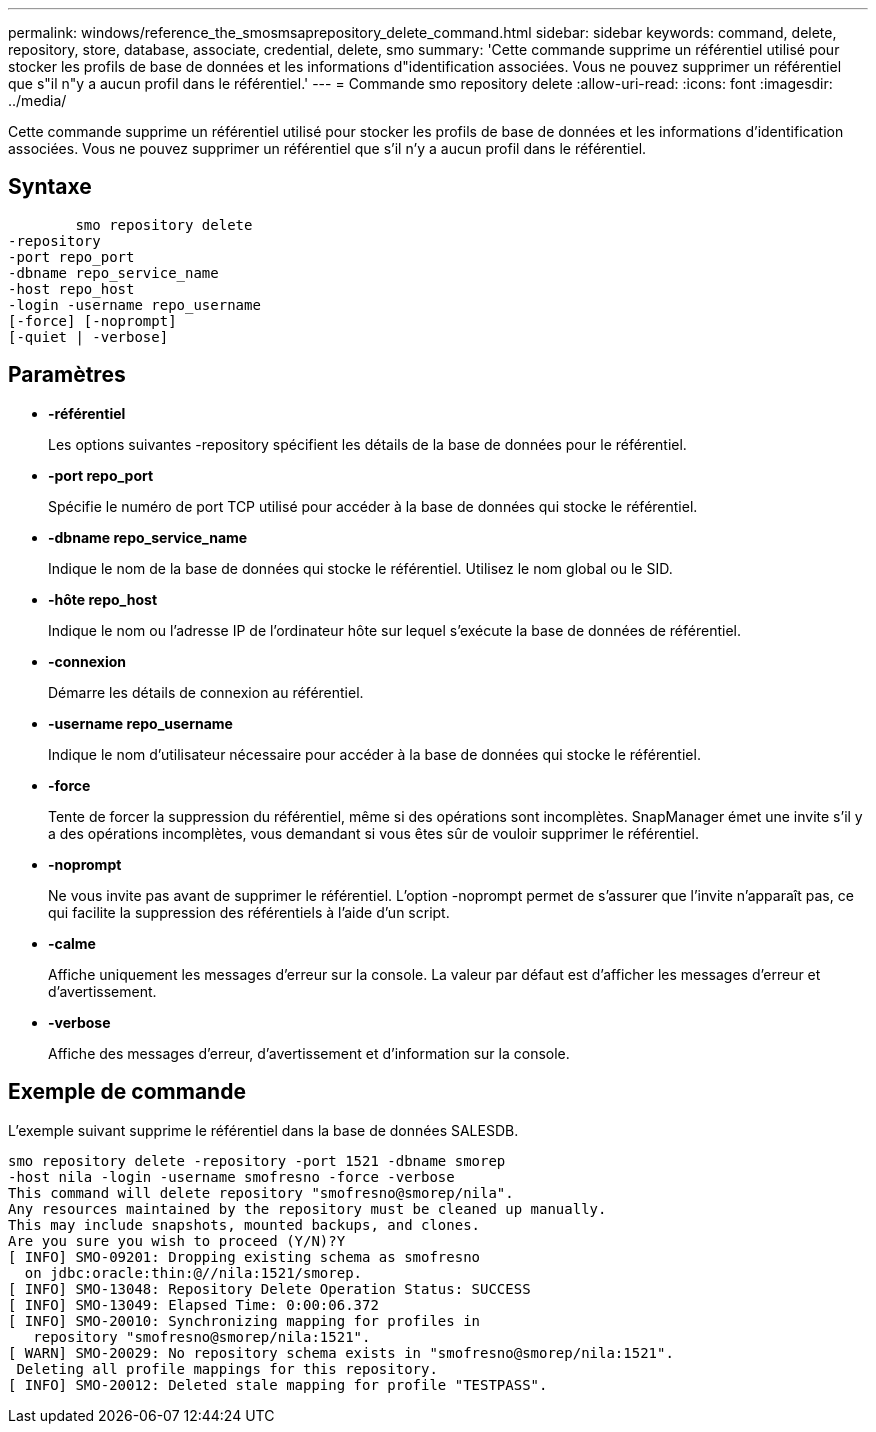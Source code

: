 ---
permalink: windows/reference_the_smosmsaprepository_delete_command.html 
sidebar: sidebar 
keywords: command, delete, repository, store, database, associate, credential, delete, smo 
summary: 'Cette commande supprime un référentiel utilisé pour stocker les profils de base de données et les informations d"identification associées. Vous ne pouvez supprimer un référentiel que s"il n"y a aucun profil dans le référentiel.' 
---
= Commande smo repository delete
:allow-uri-read: 
:icons: font
:imagesdir: ../media/


[role="lead"]
Cette commande supprime un référentiel utilisé pour stocker les profils de base de données et les informations d'identification associées. Vous ne pouvez supprimer un référentiel que s'il n'y a aucun profil dans le référentiel.



== Syntaxe

[listing]
----

        smo repository delete
-repository
-port repo_port
-dbname repo_service_name
-host repo_host
-login -username repo_username
[-force] [-noprompt]
[-quiet | -verbose]
----


== Paramètres

* *-référentiel*
+
Les options suivantes -repository spécifient les détails de la base de données pour le référentiel.

* *-port repo_port*
+
Spécifie le numéro de port TCP utilisé pour accéder à la base de données qui stocke le référentiel.

* *-dbname repo_service_name*
+
Indique le nom de la base de données qui stocke le référentiel. Utilisez le nom global ou le SID.

* *-hôte repo_host*
+
Indique le nom ou l'adresse IP de l'ordinateur hôte sur lequel s'exécute la base de données de référentiel.

* *-connexion*
+
Démarre les détails de connexion au référentiel.

* *-username repo_username*
+
Indique le nom d'utilisateur nécessaire pour accéder à la base de données qui stocke le référentiel.

* *-force*
+
Tente de forcer la suppression du référentiel, même si des opérations sont incomplètes. SnapManager émet une invite s'il y a des opérations incomplètes, vous demandant si vous êtes sûr de vouloir supprimer le référentiel.

* *-noprompt*
+
Ne vous invite pas avant de supprimer le référentiel. L'option -noprompt permet de s'assurer que l'invite n'apparaît pas, ce qui facilite la suppression des référentiels à l'aide d'un script.

* *-calme*
+
Affiche uniquement les messages d'erreur sur la console. La valeur par défaut est d'afficher les messages d'erreur et d'avertissement.

* *-verbose*
+
Affiche des messages d'erreur, d'avertissement et d'information sur la console.





== Exemple de commande

L'exemple suivant supprime le référentiel dans la base de données SALESDB.

[listing]
----
smo repository delete -repository -port 1521 -dbname smorep
-host nila -login -username smofresno -force -verbose
This command will delete repository "smofresno@smorep/nila".
Any resources maintained by the repository must be cleaned up manually.
This may include snapshots, mounted backups, and clones.
Are you sure you wish to proceed (Y/N)?Y
[ INFO] SMO-09201: Dropping existing schema as smofresno
  on jdbc:oracle:thin:@//nila:1521/smorep.
[ INFO] SMO-13048: Repository Delete Operation Status: SUCCESS
[ INFO] SMO-13049: Elapsed Time: 0:00:06.372
[ INFO] SMO-20010: Synchronizing mapping for profiles in
   repository "smofresno@smorep/nila:1521".
[ WARN] SMO-20029: No repository schema exists in "smofresno@smorep/nila:1521".
 Deleting all profile mappings for this repository.
[ INFO] SMO-20012: Deleted stale mapping for profile "TESTPASS".
----